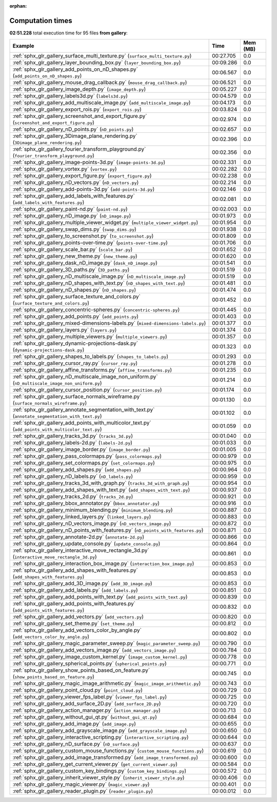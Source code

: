 
:orphan:

.. _sphx_glr_gallery_sg_execution_times:


Computation times
=================
**02:51.228** total execution time for 95 files **from gallery**:

.. container::

  .. raw:: html

    <style scoped>
    <link href="https://cdnjs.cloudflare.com/ajax/libs/twitter-bootstrap/5.3.0/css/bootstrap.min.css" rel="stylesheet" />
    <link href="https://cdn.datatables.net/1.13.6/css/dataTables.bootstrap5.min.css" rel="stylesheet" />
    </style>
    <script src="https://code.jquery.com/jquery-3.7.0.js"></script>
    <script src="https://cdn.datatables.net/1.13.6/js/jquery.dataTables.min.js"></script>
    <script src="https://cdn.datatables.net/1.13.6/js/dataTables.bootstrap5.min.js"></script>
    <script type="text/javascript" class="init">
    $(document).ready( function () {
        $('table.sg-datatable').DataTable({order: [[1, 'desc']]});
    } );
    </script>

  .. list-table::
   :header-rows: 1
   :class: table table-striped sg-datatable

   * - Example
     - Time
     - Mem (MB)
   * - :ref:`sphx_glr_gallery_surface_multi_texture.py` (``surface_multi_texture.py``)
     - 00:27.705
     - 0.0
   * - :ref:`sphx_glr_gallery_layer_bounding_box.py` (``layer_bounding_box.py``)
     - 00:09.286
     - 0.0
   * - :ref:`sphx_glr_gallery_add_points_on_nD_shapes.py` (``add_points_on_nD_shapes.py``)
     - 00:06.567
     - 0.0
   * - :ref:`sphx_glr_gallery_mouse_drag_callback.py` (``mouse_drag_callback.py``)
     - 00:06.521
     - 0.0
   * - :ref:`sphx_glr_gallery_image_depth.py` (``image_depth.py``)
     - 00:05.227
     - 0.0
   * - :ref:`sphx_glr_gallery_labels3d.py` (``labels3d.py``)
     - 00:04.579
     - 0.0
   * - :ref:`sphx_glr_gallery_add_multiscale_image.py` (``add_multiscale_image.py``)
     - 00:04.173
     - 0.0
   * - :ref:`sphx_glr_gallery_export_rois.py` (``export_rois.py``)
     - 00:03.824
     - 0.0
   * - :ref:`sphx_glr_gallery_screenshot_and_export_figure.py` (``screenshot_and_export_figure.py``)
     - 00:02.974
     - 0.0
   * - :ref:`sphx_glr_gallery_nD_points.py` (``nD_points.py``)
     - 00:02.657
     - 0.0
   * - :ref:`sphx_glr_gallery_3Dimage_plane_rendering.py` (``3Dimage_plane_rendering.py``)
     - 00:02.396
     - 0.0
   * - :ref:`sphx_glr_gallery_fourier_transform_playground.py` (``fourier_transform_playground.py``)
     - 00:02.356
     - 0.0
   * - :ref:`sphx_glr_gallery_image-points-3d.py` (``image-points-3d.py``)
     - 00:02.331
     - 0.0
   * - :ref:`sphx_glr_gallery_vortex.py` (``vortex.py``)
     - 00:02.282
     - 0.0
   * - :ref:`sphx_glr_gallery_export_figure.py` (``export_figure.py``)
     - 00:02.238
     - 0.0
   * - :ref:`sphx_glr_gallery_nD_vectors.py` (``nD_vectors.py``)
     - 00:02.214
     - 0.0
   * - :ref:`sphx_glr_gallery_add-points-3d.py` (``add-points-3d.py``)
     - 00:02.146
     - 0.0
   * - :ref:`sphx_glr_gallery_add_labels_with_features.py` (``add_labels_with_features.py``)
     - 00:02.081
     - 0.0
   * - :ref:`sphx_glr_gallery_paint-nd.py` (``paint-nd.py``)
     - 00:02.003
     - 0.0
   * - :ref:`sphx_glr_gallery_nD_image.py` (``nD_image.py``)
     - 00:01.973
     - 0.0
   * - :ref:`sphx_glr_gallery_multiple_viewer_widget.py` (``multiple_viewer_widget.py``)
     - 00:01.954
     - 0.0
   * - :ref:`sphx_glr_gallery_swap_dims.py` (``swap_dims.py``)
     - 00:01.938
     - 0.0
   * - :ref:`sphx_glr_gallery_to_screenshot.py` (``to_screenshot.py``)
     - 00:01.809
     - 0.0
   * - :ref:`sphx_glr_gallery_points-over-time.py` (``points-over-time.py``)
     - 00:01.706
     - 0.0
   * - :ref:`sphx_glr_gallery_scale_bar.py` (``scale_bar.py``)
     - 00:01.652
     - 0.0
   * - :ref:`sphx_glr_gallery_new_theme.py` (``new_theme.py``)
     - 00:01.620
     - 0.0
   * - :ref:`sphx_glr_gallery_dask_nD_image.py` (``dask_nD_image.py``)
     - 00:01.541
     - 0.0
   * - :ref:`sphx_glr_gallery_3D_paths.py` (``3D_paths.py``)
     - 00:01.519
     - 0.0
   * - :ref:`sphx_glr_gallery_nD_multiscale_image.py` (``nD_multiscale_image.py``)
     - 00:01.519
     - 0.0
   * - :ref:`sphx_glr_gallery_nD_shapes_with_text.py` (``nD_shapes_with_text.py``)
     - 00:01.481
     - 0.0
   * - :ref:`sphx_glr_gallery_nD_shapes.py` (``nD_shapes.py``)
     - 00:01.474
     - 0.0
   * - :ref:`sphx_glr_gallery_surface_texture_and_colors.py` (``surface_texture_and_colors.py``)
     - 00:01.452
     - 0.0
   * - :ref:`sphx_glr_gallery_concentric-spheres.py` (``concentric-spheres.py``)
     - 00:01.445
     - 0.0
   * - :ref:`sphx_glr_gallery_add_points.py` (``add_points.py``)
     - 00:01.403
     - 0.0
   * - :ref:`sphx_glr_gallery_mixed-dimensions-labels.py` (``mixed-dimensions-labels.py``)
     - 00:01.377
     - 0.0
   * - :ref:`sphx_glr_gallery_layers.py` (``layers.py``)
     - 00:01.374
     - 0.0
   * - :ref:`sphx_glr_gallery_multiple_viewers.py` (``multiple_viewers.py``)
     - 00:01.357
     - 0.0
   * - :ref:`sphx_glr_gallery_dynamic-projections-dask.py` (``dynamic-projections-dask.py``)
     - 00:01.323
     - 0.0
   * - :ref:`sphx_glr_gallery_shapes_to_labels.py` (``shapes_to_labels.py``)
     - 00:01.293
     - 0.0
   * - :ref:`sphx_glr_gallery_cursor_ray.py` (``cursor_ray.py``)
     - 00:01.278
     - 0.0
   * - :ref:`sphx_glr_gallery_affine_transforms.py` (``affine_transforms.py``)
     - 00:01.235
     - 0.0
   * - :ref:`sphx_glr_gallery_nD_multiscale_image_non_uniform.py` (``nD_multiscale_image_non_uniform.py``)
     - 00:01.214
     - 0.0
   * - :ref:`sphx_glr_gallery_cursor_position.py` (``cursor_position.py``)
     - 00:01.174
     - 0.0
   * - :ref:`sphx_glr_gallery_surface_normals_wireframe.py` (``surface_normals_wireframe.py``)
     - 00:01.130
     - 0.0
   * - :ref:`sphx_glr_gallery_annotate_segmentation_with_text.py` (``annotate_segmentation_with_text.py``)
     - 00:01.102
     - 0.0
   * - :ref:`sphx_glr_gallery_add_points_with_multicolor_text.py` (``add_points_with_multicolor_text.py``)
     - 00:01.059
     - 0.0
   * - :ref:`sphx_glr_gallery_tracks_3d.py` (``tracks_3d.py``)
     - 00:01.040
     - 0.0
   * - :ref:`sphx_glr_gallery_labels-2d.py` (``labels-2d.py``)
     - 00:01.033
     - 0.0
   * - :ref:`sphx_glr_gallery_image_border.py` (``image_border.py``)
     - 00:01.005
     - 0.0
   * - :ref:`sphx_glr_gallery_pass_colormaps.py` (``pass_colormaps.py``)
     - 00:00.979
     - 0.0
   * - :ref:`sphx_glr_gallery_set_colormaps.py` (``set_colormaps.py``)
     - 00:00.975
     - 0.0
   * - :ref:`sphx_glr_gallery_add_shapes.py` (``add_shapes.py``)
     - 00:00.964
     - 0.0
   * - :ref:`sphx_glr_gallery_nD_labels.py` (``nD_labels.py``)
     - 00:00.959
     - 0.0
   * - :ref:`sphx_glr_gallery_tracks_3d_with_graph.py` (``tracks_3d_with_graph.py``)
     - 00:00.954
     - 0.0
   * - :ref:`sphx_glr_gallery_add_shapes_with_text.py` (``add_shapes_with_text.py``)
     - 00:00.937
     - 0.0
   * - :ref:`sphx_glr_gallery_tracks_2d.py` (``tracks_2d.py``)
     - 00:00.921
     - 0.0
   * - :ref:`sphx_glr_gallery_bbox_annotator.py` (``bbox_annotator.py``)
     - 00:00.916
     - 0.0
   * - :ref:`sphx_glr_gallery_minimum_blending.py` (``minimum_blending.py``)
     - 00:00.887
     - 0.0
   * - :ref:`sphx_glr_gallery_linked_layers.py` (``linked_layers.py``)
     - 00:00.883
     - 0.0
   * - :ref:`sphx_glr_gallery_nD_vectors_image.py` (``nD_vectors_image.py``)
     - 00:00.872
     - 0.0
   * - :ref:`sphx_glr_gallery_nD_points_with_features.py` (``nD_points_with_features.py``)
     - 00:00.871
     - 0.0
   * - :ref:`sphx_glr_gallery_annotate-2d.py` (``annotate-2d.py``)
     - 00:00.866
     - 0.0
   * - :ref:`sphx_glr_gallery_update_console.py` (``update_console.py``)
     - 00:00.864
     - 0.0
   * - :ref:`sphx_glr_gallery_interactive_move_rectangle_3d.py` (``interactive_move_rectangle_3d.py``)
     - 00:00.861
     - 0.0
   * - :ref:`sphx_glr_gallery_interaction_box_image.py` (``interaction_box_image.py``)
     - 00:00.853
     - 0.0
   * - :ref:`sphx_glr_gallery_add_shapes_with_features.py` (``add_shapes_with_features.py``)
     - 00:00.853
     - 0.0
   * - :ref:`sphx_glr_gallery_add_3D_image.py` (``add_3D_image.py``)
     - 00:00.853
     - 0.0
   * - :ref:`sphx_glr_gallery_add_labels.py` (``add_labels.py``)
     - 00:00.851
     - 0.0
   * - :ref:`sphx_glr_gallery_add_points_with_text.py` (``add_points_with_text.py``)
     - 00:00.839
     - 0.0
   * - :ref:`sphx_glr_gallery_add_points_with_features.py` (``add_points_with_features.py``)
     - 00:00.832
     - 0.0
   * - :ref:`sphx_glr_gallery_add_vectors.py` (``add_vectors.py``)
     - 00:00.820
     - 0.0
   * - :ref:`sphx_glr_gallery_set_theme.py` (``set_theme.py``)
     - 00:00.812
     - 0.0
   * - :ref:`sphx_glr_gallery_add_vectors_color_by_angle.py` (``add_vectors_color_by_angle.py``)
     - 00:00.802
     - 0.0
   * - :ref:`sphx_glr_gallery_magic_parameter_sweep.py` (``magic_parameter_sweep.py``)
     - 00:00.790
     - 0.0
   * - :ref:`sphx_glr_gallery_add_vectors_image.py` (``add_vectors_image.py``)
     - 00:00.784
     - 0.0
   * - :ref:`sphx_glr_gallery_image_custom_kernel.py` (``image_custom_kernel.py``)
     - 00:00.778
     - 0.0
   * - :ref:`sphx_glr_gallery_spherical_points.py` (``spherical_points.py``)
     - 00:00.771
     - 0.0
   * - :ref:`sphx_glr_gallery_show_points_based_on_feature.py` (``show_points_based_on_feature.py``)
     - 00:00.745
     - 0.0
   * - :ref:`sphx_glr_gallery_magic_image_arithmetic.py` (``magic_image_arithmetic.py``)
     - 00:00.743
     - 0.0
   * - :ref:`sphx_glr_gallery_point_cloud.py` (``point_cloud.py``)
     - 00:00.729
     - 0.0
   * - :ref:`sphx_glr_gallery_viewer_fps_label.py` (``viewer_fps_label.py``)
     - 00:00.725
     - 0.0
   * - :ref:`sphx_glr_gallery_add_surface_2D.py` (``add_surface_2D.py``)
     - 00:00.720
     - 0.0
   * - :ref:`sphx_glr_gallery_action_manager.py` (``action_manager.py``)
     - 00:00.713
     - 0.0
   * - :ref:`sphx_glr_gallery_without_gui_qt.py` (``without_gui_qt.py``)
     - 00:00.684
     - 0.0
   * - :ref:`sphx_glr_gallery_add_image.py` (``add_image.py``)
     - 00:00.655
     - 0.0
   * - :ref:`sphx_glr_gallery_add_grayscale_image.py` (``add_grayscale_image.py``)
     - 00:00.650
     - 0.0
   * - :ref:`sphx_glr_gallery_interactive_scripting.py` (``interactive_scripting.py``)
     - 00:00.644
     - 0.0
   * - :ref:`sphx_glr_gallery_nD_surface.py` (``nD_surface.py``)
     - 00:00.637
     - 0.0
   * - :ref:`sphx_glr_gallery_custom_mouse_functions.py` (``custom_mouse_functions.py``)
     - 00:00.619
     - 0.0
   * - :ref:`sphx_glr_gallery_add_image_transformed.py` (``add_image_transformed.py``)
     - 00:00.600
     - 0.0
   * - :ref:`sphx_glr_gallery_get_current_viewer.py` (``get_current_viewer.py``)
     - 00:00.584
     - 0.0
   * - :ref:`sphx_glr_gallery_custom_key_bindings.py` (``custom_key_bindings.py``)
     - 00:00.572
     - 0.0
   * - :ref:`sphx_glr_gallery_inherit_viewer_style.py` (``inherit_viewer_style.py``)
     - 00:00.406
     - 0.0
   * - :ref:`sphx_glr_gallery_magic_viewer.py` (``magic_viewer.py``)
     - 00:00.401
     - 0.0
   * - :ref:`sphx_glr_gallery_reader_plugin.py` (``reader_plugin.py``)
     - 00:00.012
     - 0.0

